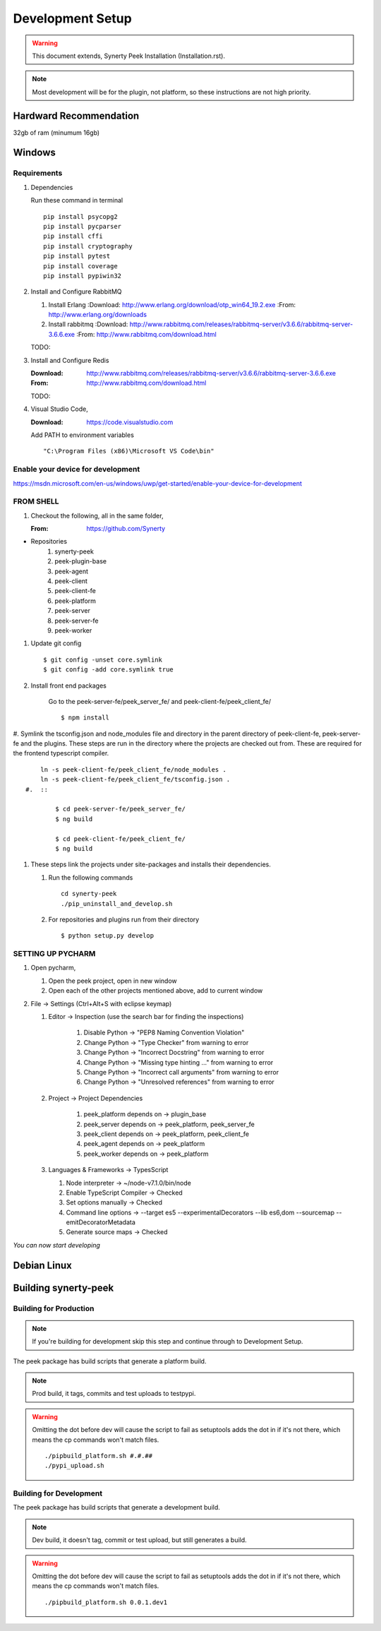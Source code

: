 =================
Development Setup
=================

.. WARNING:: This document extends, Synerty Peek Installation (Installation.rst).


.. NOTE:: Most development will be for the plugin, not platform, so these instructions
    are not high priority.

Hardward Recommendation
-----------------------

32gb of ram (minumum 16gb)

Windows
-------

Requirements
````````````

#.  Dependencies

    Run these command in terminal ::

        pip install psycopg2
        pip install pycparser
        pip install cffi
        pip install cryptography
        pip install pytest
        pip install coverage
        pip install pypiwin32

#.  Install and Configure RabbitMQ

    #.  Install Erlang
        :Download: `<http://www.erlang.org/download/otp_win64_19.2.exe>`_
        :From: `<http://www.erlang.org/downloads>`_

    #.  Install rabbitmq
        :Download: `<http://www.rabbitmq.com/releases/rabbitmq-server/v3.6.6/rabbitmq-server-3.6.6.exe>`_
        :From: `<http://www.rabbitmq.com/download.html>`_

    TODO:

#.  Install and Configure Redis

    :Download: `<http://www.rabbitmq.com/releases/rabbitmq-server/v3.6.6/rabbitmq-server-3.6.6.exe>`_
    :From: `<http://www.rabbitmq.com/download.html>`_

    TODO:

#.  Visual Studio Code,

    :Download: `<https://code.visualstudio.com>`_

    Add PATH to environment variables ::

        "C:\Program Files (x86)\Microsoft VS Code\bin"


Enable your device for development
``````````````````````````````````


`<https://msdn.microsoft.com/en-us/windows/uwp/get-started/enable-your-device-for-development>`_

FROM SHELL
``````````

#.  Checkout the following, all in the same folder,

    :From: `<https://github.com/Synerty>`_

*  Repositories
    #.  synerty-peek
    #.  peek-plugin-base
    #.  peek-agent
    #.  peek-client
    #.  peek-client-fe
    #.  peek-platform
    #.  peek-server
    #.  peek-server-fe
    #.  peek-worker

#.  Update git config ::

        $ git config -unset core.symlink
        $ git config -add core.symlink true

#.  Install front end packages

        Go to the peek-server-fe/peek_server_fe/ and peek-client-fe/peek_client_fe/ ::

        $ npm install

#.  Symlink the tsconfig.json and node_modules file and directory in the parent
directory of peek-client-fe, peek-server-fe and the plugins. These steps are run in the
directory where the projects are checked out from. These are required for the frontend
typescript compiler. ::

        ln -s peek-client-fe/peek_client_fe/node_modules .
        ln -s peek-client-fe/peek_client_fe/tsconfig.json .
    #.  ::

            $ cd peek-server-fe/peek_server_fe/
            $ ng build

            $ cd peek-client-fe/peek_client_fe/
            $ ng build

#.  These steps link the projects under site-packages and installs their dependencies.

    #.  Run the following commands ::

            cd synerty-peek
            ./pip_uninstall_and_develop.sh

    #.  For repositories and plugins run from their directory ::

            $ python setup.py develop

SETTING UP PYCHARM
``````````````````

#.  Open pycharm,

    #.  Open the peek project, open in new window
    #.  Open each of the other projects mentioned above, add to current window

#.  File -> Settings (Ctrl+Alt+S with eclipse keymap)

    #. Editor -> Inspection (use the search bar for finding the inspections)

        #.  Disable Python -> "PEP8 Naming Convention Violation"
        #.  Change Python -> "Type Checker" from warning to error
        #.  Change Python -> "Incorrect Docstring" from warning to error
        #.  Change Python -> "Missing type hinting ..." from warning to error
        #.  Change Python -> "Incorrect call arguments" from warning to error
        #.  Change Python -> "Unresolved references" from warning to error

    #. Project -> Project Dependencies

        #.  peek_platform depends on -> plugin_base
        #.  peek_server depends on -> peek_platform, peek_server_fe
        #.  peek_client depends on -> peek_platform, peek_client_fe
        #.  peek_agent depends on -> peek_platform
        #.  peek_worker depends on -> peek_platform

    #.  Languages & Frameworks -> TypesScript

        #.  Node interpreter -> ~/node-v7.1.0/bin/node
        #.  Enable TypeScript Compiler -> Checked
        #.  Set options manually -> Checked
        #.  Command line options -> --target es5 --experimentalDecorators --lib es6,dom --sourcemap --emitDecoratorMetadata
        #.  Generate source maps -> Checked

        .. image::pycharm_setup/settings_typescript.png

*You can now start developing*

Debian Linux
------------


Building synerty-peek
---------------------

Building for Production
```````````````````````

.. NOTE:: If you're building for development skip this step and continue through to
    Development Setup.

The peek package has build scripts that generate a platform build.

.. NOTE:: Prod build, it tags, commits and test uploads to testpypi.

.. WARNING:: Omitting the dot before dev will cause the script to fail as setuptools
    adds the dot in if it's not there, which means the cp commands won't match files.

    ::

        ./pipbuild_platform.sh #.#.##
        ./pypi_upload.sh

Building for Development
````````````````````````

The peek package has build scripts that generate a development build.

.. NOTE:: Dev build, it doesn't tag, commit or test upload, but still generates a build.

.. WARNING:: Omitting the dot before dev will cause the script to fail as setuptools
    adds the dot in if it's not there, which means the cp commands won't match files.

    ::

        ./pipbuild_platform.sh 0.0.1.dev1
